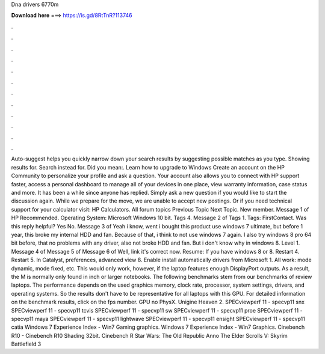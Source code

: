 Dna drivers 6770m

𝐃𝐨𝐰𝐧𝐥𝐨𝐚𝐝 𝐡𝐞𝐫𝐞 ===> https://is.gd/8RtTnR?113746

.

.

.

.

.

.

.

.

.

.

.

.

Auto-suggest helps you quickly narrow down your search results by suggesting possible matches as you type. Showing results for. Search instead for. Did you mean:. Learn how to upgrade to Windows  Create an account on the HP Community to personalize your profile and ask a question.
Your account also allows you to connect with HP support faster, access a personal dashboard to manage all of your devices in one place, view warranty information, case status and more. It has been a while since anyone has replied. Simply ask a new question if you would like to start the discussion again. While we prepare for the move, we are unable to accept new postings. Or if you need technical support for your calculator visit: HP Calculators.
All forum topics Previous Topic Next Topic. New member. Message 1 of  HP Recommended. Operating System: Microsoft Windows 10 bit. Tags 4. Message 2 of  Tags 1. Tags: FirstContact. Was this reply helpful? Yes No. Message 3 of  Yeah i know, went i bought this product use windows 7 ultimate, but before 1 year, this broke my internal HDD and fan.
Because of that, i think to not use windows 7 again. I also try windows 8 pro 64 bit before, that no problems with any driver, also not broke HDD and fan. But i don't know why in windows 8. Level 1. Message 4 of  Message 5 of  Message 6 of  Well, link it's correct now. Resume: If you have windows 8 or 8. Restart 4. Restart 5. In Catalyst, preferences, advanced view 8.
Enable install automatically drivers from Microsoft 1. All work: mode dynamic, mode fixed, etc. This would only work, however, if the laptop features enough DisplayPort outputs.
As a result, the M is normally only found in inch or larger notebooks. The following benchmarks stem from our benchmarks of review laptops. The performance depends on the used graphics memory, clock rate, processor, system settings, drivers, and operating systems. So the results don't have to be representative for all laptops with this GPU.
For detailed information on the benchmark results, click on the fps number. GPU no PhysX. Unigine Heaven 2. SPECviewperf 11 - specvp11 snx SPECviewperf 11 - specvp11 tcvis SPECviewperf 11 - specvp11 sw SPECviewperf 11 - specvp11 proe SPECviewperf 11 - specvp11 maya SPECviewperf 11 - specvp11 lightwave SPECviewperf 11 - specvp11 ensight SPECviewperf 11 - specvp11 catia Windows 7 Experience Index - Win7 Gaming graphics.
Windows 7 Experience Index - Win7 Graphics. Cinebench R10 - Cinebench R10 Shading 32bit. Cinebench R Star Wars: The Old Republic  Anno  The Elder Scrolls V: Skyrim  Battlefield 3